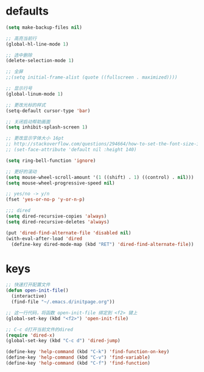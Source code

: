 * defaults
#+BEGIN_SRC emacs-lisp
  (setq make-backup-files nil)

  ;; 高亮当前行
  (global-hl-line-mode 1)

  ;; 选中删除
  (delete-selection-mode 1)

  ;; 全屏
  ;;(setq initial-frame-alist (quote ((fullscreen . maximized))))

  ;; 显示行号
  (global-linum-mode 1)

  ;; 更改光标的样式
  (setq-default cursor-type 'bar)

  ;; 关闭启动帮助画面
  (setq inhibit-splash-screen 1)

  ;; 更改显示字体大小 16pt
  ;; http://stackoverflow.com/questions/294664/how-to-set-the-font-size-in-emacs
  ;; (set-face-attribute 'default nil :height 140)

  (setq ring-bell-function 'ignore)

  ;; 更好的滚动
  (setq mouse-wheel-scroll-amount '(1 ((shift) . 1) ((control) . nil)))
  (setq mouse-wheel-progressive-speed nil)

  ;; yes/no -> y/n
  (fset 'yes-or-no-p 'y-or-n-p)

  ;;; dired
  (setq dired-recursive-copies 'always)
  (setq dired-recursive-deletes 'always)

  (put 'dired-find-alternate-file 'disabled nil)
  (with-eval-after-load 'dired
    (define-key dired-mode-map (kbd "RET") 'dired-find-alternate-file))

#+END_SRC
* keys
#+BEGIN_SRC emacs-lisp
  ;; 快速打开配置文件
  (defun open-init-file()
    (interactive)
    (find-file "~/.emacs.d/initpage.org"))

  ;; 这一行代码，将函数 open-init-file 绑定到 <f2> 键上
  (global-set-key (kbd "<f2>") 'open-init-file)

  ;; C-c d打开当前文件的dired
  (require 'dired-x)
  (global-set-key (kbd "C-c d") 'dired-jump)

  (define-key 'help-command (kbd "C-k") 'find-function-on-key)
  (define-key 'help-command (kbd "C-v") 'find-variable)
  (define-key 'help-command (kbd "C-f") 'find-function)
#+END_SRC
